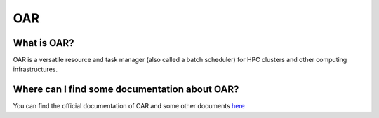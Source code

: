 OAR
===

What is OAR?
~~~~~~~~~~~~

OAR is a versatile resource and task manager (also called a batch scheduler) for HPC clusters and other computing infrastructures.

Where can I find some documentation about OAR?
~~~~~~~~~~~~~~~~~~~~~~~~~~~~~~~~~~~~~~~~~~~~~~

You can find the official documentation of OAR and some other documents `here <https://oar.imag.fr/dokuwiki/doku.php?id=documentation/>`_

